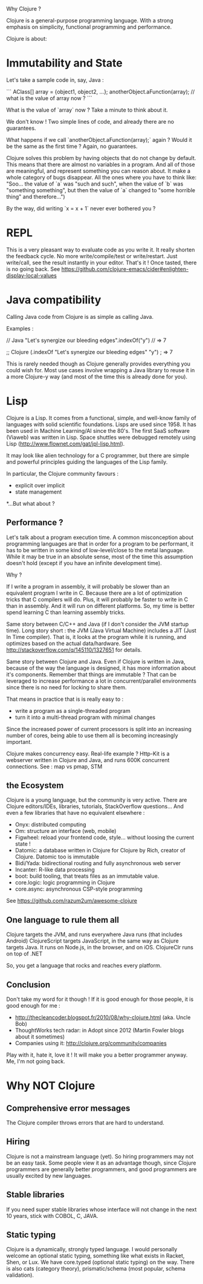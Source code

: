 Why Clojure ?

Clojure is a general-purpose programming language. With a strong emphasis on simplicity, functional programming and performance.

Clojure is about:

* Immutability and State

Let's take a sample code in, say, Java :

```
AClass[] array = {object1, object2, ...};
anotherObject.aFunction(array);
// what is the value of array now ?
```

What is the value of `array` now ? Take a minute to think about it.

We don't know !
Two simple lines of code, and already there are no guarantees.

What happens if we call `anotherObject.aFunction(array);` again ?
Would it be the same as the first time ?
Again, no guarantees.

Clojure solves this problem by having objects that do not change by default.
This means that there are almost no variables in a program.
And all of those are meaningful, and represent something you can reason about.
It make a whole category of bugs disappear.
All the ones where you have to think like: "Soo... the value of `a` was "such and such", when the value of `b` was "something something", but then the value of `a` changed to "some horrible thing" and therefore...")

By the way, did writing `x = x + 1` never ever bothered you ?

* REPL

This is a very pleasant way to evaluate code as you write it.
It really shorten the feedback cycle. No more write/compile/test or write/restart.
Just write/call, see the result instantly in your editor. That's it !
Once tasted, there is no going back.
See https://github.com/clojure-emacs/cider#enlighten-display-local-values

* Java compatibility

Calling Java code from Clojure is as simple as calling Java.

Examples :

// Java
"Let's synergize our bleeding edges".indexOf("y") // => 7

;; Clojure
(.indexOf "Let's synergize our bleeding edges" "y") ; => 7

This is rarely needed though as Clojure generally provides everything you could wish for.
Most use cases involve wrapping a Java library to reuse it in a more Clojure-y way (and most of the time this is already done for you).


* Lisp

Clojure is a Lisp. It comes from a functional, simple, and well-know family of languages with solid scientific foundations.
Lisps are used since 1958. It has been used in Machine Learning/AI since the 80's.
The first SaaS software (Viaweb) was written in Lisp.
Space shuttles were debugged remotely using Lisp (http://www.flownet.com/gat/jpl-lisp.html).

It may look like alien technology for a C programmer, but there are simple and powerful principles guiding the languages of the Lisp family.

In particular, the Clojure community favours :
 - explicit over implicit
 - state management

*...But what about ?

** Performance ?

Let's talk about a program execution time.
A common misconception about programming languages are that in order for a program to be performant, it has to be written in some kind of low-level/close to the metal language.
While it may be true in an absolute sense, most of the time this assumption doesn't hold (except if you have an infinite development time).

Why ?

If I write a program in assembly, it will probably be slower than an equivalent program I write in C.
Because there are a lot of optimization tricks that C compilers will do.
Plus, it will probably be faster to write in C than in assembly. And it will run on different platforms.
So, my time is better spend learning C than learning assembly tricks.

Same story between C/C++ and Java (if I don't consider the JVM startup time).
Long story short : the JVM (Java Virtual Machine) includes a JIT (Just In Time compiler).
That is, it looks at the program while it is running, and optimizes based on the actual data/hardware.
See http://stackoverflow.com/q/145110/1327651 for details.

Same story between Clojure and Java.
Even if Clojure is written in Java, because of the way the language is designed, it has more information about it's components.
Remember that things are immutable ? That can be leveraged to increase performance a lot in concurrent/parallel environments since there is no need for locking to share them.

That means in practice that is is really easy to :
 - write a program as a single-threaded program
 - turn it into a multi-thread program with minimal changes

Since the increased power of current processors is split into an increasing number of cores,
being able to use them all is becoming increasingly important.

Clojure makes concurrency easy.
Real-life example ? Http-Kit is a webserver written in Clojure and Java, and runs 600K concurrent connections.
See : map vs pmap, STM

** the Ecosystem

Clojure is a young language, but the community is very active.
There are Clojure editors/IDEs, libraries, tutorials, StackOverflow questions...
And even a few libraries that have no equivalent elsewhere :
   - Onyx:  distributed computing
   - Om: structure an interface (web, mobile)
   - Figwheel: reload your frontend code, style... without loosing the current state !
   - Datomic: a database written in Clojure for Clojure by Rich, creator of Clojure. Datomic too is immutable
   - Bidi/Yada: bidirectional routing and fully asynchronous web server
   - Incanter: R-like data processing
   - boot: build tooling, that treats files as an immutable value.
   - core.logic: logic programming in Clojure
   - core.async: asynchronous CSP-style programming
See https://github.com/razum2um/awesome-clojure

** One language to rule them all

 Clojure targets the JVM, and runs everywhere Java runs (that includes Android)
 ClojureScript targets JavaScript, in the same way as Clojure targets Java. It runs on Node.js, in the browser, and on iOS.
 ClojureClr runs on top of .NET

So, you get a language that rocks and reaches every platform.


** Conclusion

Don't take my word for it though !
If it is good enough for those people, it is good enough for me :
- http://thecleancoder.blogspot.fr/2010/08/why-clojure.html (aka. Uncle Bob)
- ThoughtWorks tech radar: in Adopt since 2012 (Martin Fowler blogs about it sometimes)
- Companies using it: http://clojure.org/community/companies

Play with it, hate it, love it ! It will make you a better programmer anyway.
Me, I'm not going back.

* Why NOT Clojure

** Comprehensive error messages
The Clojure compiler throws errors that are hard to understand.

** Hiring
Clojure is not a mainstream language (yet).
So hiring programmers may not be an easy task.
Some people view it as an advantage though, since Clojure programmers are generally better programmers, and good programmers are usually excited by new languages.

** Stable libraries
If you need super stable libraries whose interface will not change in the next 10 years, stick with COBOL, C, JAVA.

** Static typing
Clojure is a dynamically, strongly typed language.
I would personally welcome an optional static typing, something like what exists in Racket, Shen, or Lux.
We have core.typed (optional static typing) on the way. There is also cats (category theory), prismatic/schema (most popular, schema validation).
